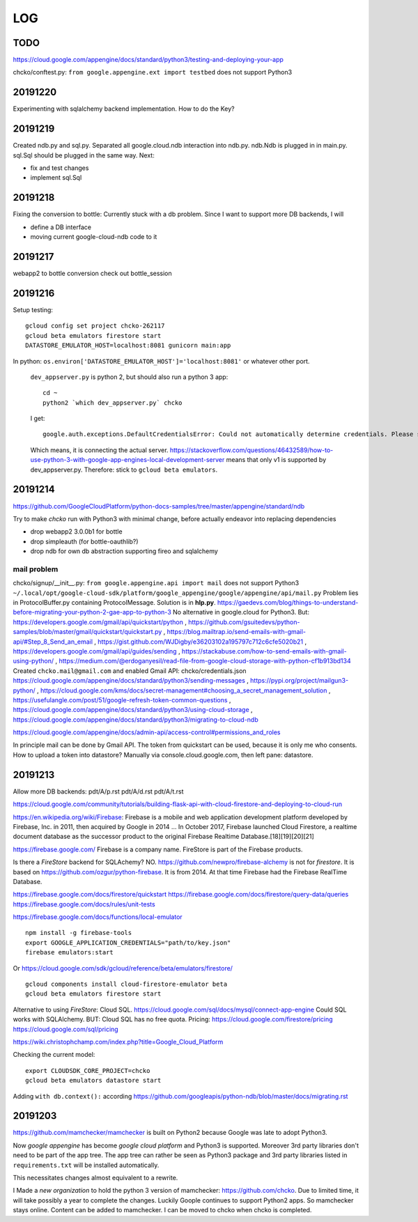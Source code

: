 ===
LOG
===

TODO
====

https://cloud.google.com/appengine/docs/standard/python3/testing-and-deploying-your-app

chcko/conftest.py: ``from google.appengine.ext import testbed`` does not support Python3

20191220
========

Experimenting with sqlalchemy backend implementation.
How to do the Key?

20191219
========

Created ndb.py and sql.py.
Separated all google.cloud.ndb interaction into ndb.py.
ndb.Ndb is plugged in in main.py.
sql.Sql should be plugged in the same way.
Next:

- fix and test changes
- implement sql.Sql


20191218
========

Fixing the conversion to bottle: Currently stuck with a db problem.
Since I want to support more DB backends, I will

- define a DB interface
- moving current google-cloud-ndb code to it

20191217
========

webapp2 to bottle conversion
check out bottle_session

20191216
========

Setup testing::

  gcloud config set project chcko-262117
  gcloud beta emulators firestore start
  DATASTORE_EMULATOR_HOST=localhost:8081 gunicorn main:app

In python: ``os.environ['DATASTORE_EMULATOR_HOST']='localhost:8081'`` or whatever other port.

  ``dev_appserver.py`` is python 2, but should also run a python 3 app::

    cd ~
    python2 `which dev_appserver.py` chcko

  I get::

    google.auth.exceptions.DefaultCredentialsError: Could not automatically determine credentials. Please set GOOGLE_APPLICATION_CREDENTIALS

  Which means, it is connecting the actual server.
  https://stackoverflow.com/questions/46432589/how-to-use-python-3-with-google-app-engines-local-development-server
  means that only v1 is supported by dev_appserver.py.
  Therefore: stick to ``gcloud beta emulators``.


20191214
========

https://github.com/GoogleCloudPlatform/python-docs-samples/tree/master/appengine/standard/ndb

Try to make *chcko* run with Python3 with minimal change,
before actually endeavor into replacing dependencies

- drop webapp2 3.0.0b1 for bottle
- drop simpleauth (for bottle-oauthlib?)
- drop ndb for own db abstraction supporting fireo and sqlalchemy

mail problem
------------

chcko/signup/__init__.py: ``from google.appengine.api import mail`` does not support Python3
``~/.local/opt/google-cloud-sdk/platform/google_appengine/google/appengine/api/mail.py``
Problem lies in ProtocolBuffer.py containing ProtocolMessage.
Solution is in **hlp.py**.
https://gaedevs.com/blog/things-to-understand-before-migrating-your-python-2-gae-app-to-python-3
No alternative in google.cloud for Python3.
But:
https://developers.google.com/gmail/api/quickstart/python
, https://github.com/gsuitedevs/python-samples/blob/master/gmail/quickstart/quickstart.py
, https://blog.mailtrap.io/send-emails-with-gmail-api/#Step_8_Send_an_email
, https://gist.github.com/WJDigby/e36203102a195797c712c6cfe5020b21
, https://developers.google.com/gmail/api/guides/sending
, https://stackabuse.com/how-to-send-emails-with-gmail-using-python/
, https://medium.com/@erdoganyesil/read-file-from-google-cloud-storage-with-python-cf1b913bd134
Created ``chcko.mail@gmail.com`` and enabled Gmail API:
chcko/credentials.json
https://cloud.google.com/appengine/docs/standard/python3/sending-messages
, https://pypi.org/project/mailgun3-python/
, https://cloud.google.com/kms/docs/secret-management#choosing_a_secret_management_solution
, https://usefulangle.com/post/51/google-refresh-token-common-questions
, https://cloud.google.com/appengine/docs/standard/python3/using-cloud-storage
, https://cloud.google.com/appengine/docs/standard/python3/migrating-to-cloud-ndb

https://cloud.google.com/appengine/docs/admin-api/access-control#permissions_and_roles

In principle mail can be done by Gmail API.
The token from quickstart can be used, because it is only me who consents.
How to upload a token into datastore?
Manually via console.cloud.google.com, then left pane: datastore.


20191213
========

Allow more DB backends:
pdt/A/p.rst
pdt/A/d.rst
pdt/A/t.rst

https://cloud.google.com/community/tutorials/building-flask-api-with-cloud-firestore-and-deploying-to-cloud-run

https://en.wikipedia.org/wiki/Firebase:
Firebase is a mobile and web application development platform developed by Firebase, Inc. in 2011, then acquired by Google in 2014 ...
In October 2017, Firebase launched Cloud Firestore, a realtime document database as the successor product to the original Firebase Realtime Database.[18][19][20][21]

https://firebase.google.com/
Firebase is a company name.
FireStore is part of the Firebase products.

Is there a *FireStore* backend for SQLAchemy?
NO.
https://github.com/newpro/firebase-alchemy is not for *firestore*.
It is based on https://github.com/ozgur/python-firebase.
It is from 2014.
At that time Firebase had the Firebase RealTime Database.

https://firebase.google.com/docs/firestore/quickstart
https://firebase.google.com/docs/firestore/query-data/queries
https://firebase.google.com/docs/rules/unit-tests

https://firebase.google.com/docs/functions/local-emulator

::

  npm install -g firebase-tools
  export GOOGLE_APPLICATION_CREDENTIALS="path/to/key.json"
  firebase emulators:start

Or https://cloud.google.com/sdk/gcloud/reference/beta/emulators/firestore/

::

  gcloud components install cloud-firestore-emulator beta
  gcloud beta emulators firestore start

Alternative to using *FireStore*: Cloud SQL.
https://cloud.google.com/sql/docs/mysql/connect-app-engine
Could SQL works with SQLAlchemy.
BUT: Cloud SQL has no free quota.
Pricing:
https://cloud.google.com/firestore/pricing
https://cloud.google.com/sql/pricing

https://wiki.christophchamp.com/index.php?title=Google_Cloud_Platform

Checking the current model::

  export CLOUDSDK_CORE_PROJECT=chcko
  gcloud beta emulators datastore start

Adding ``with db.context():`` according
https://github.com/googleapis/python-ndb/blob/master/docs/migrating.rst


20191203
========

https://github.com/mamchecker/mamchecker
is built on Python2 because Google was late to adopt Python3.

Now *google appengine* has become *google cloud platform* and Python3 is supported.
Moreover 3rd party libraries don't need to be part of the app tree.
The app tree can rather be seen as Python3 package and 3rd party libraries
listed in ``requirements.txt`` will be installed automatically.

This necessitates changes almost equivalent to a rewrite.

I Made a *new organization* to hold the python 3 version of mamchecker:
https://github.com/chcko.
Due to limited time, it will take possibly a year to complete the changes.
Luckily Goople continues to support Python2 apps.
So mamchecker stays online.
Content can be added to mamchecker.
I can be moved to chcko when chcko is completed.


